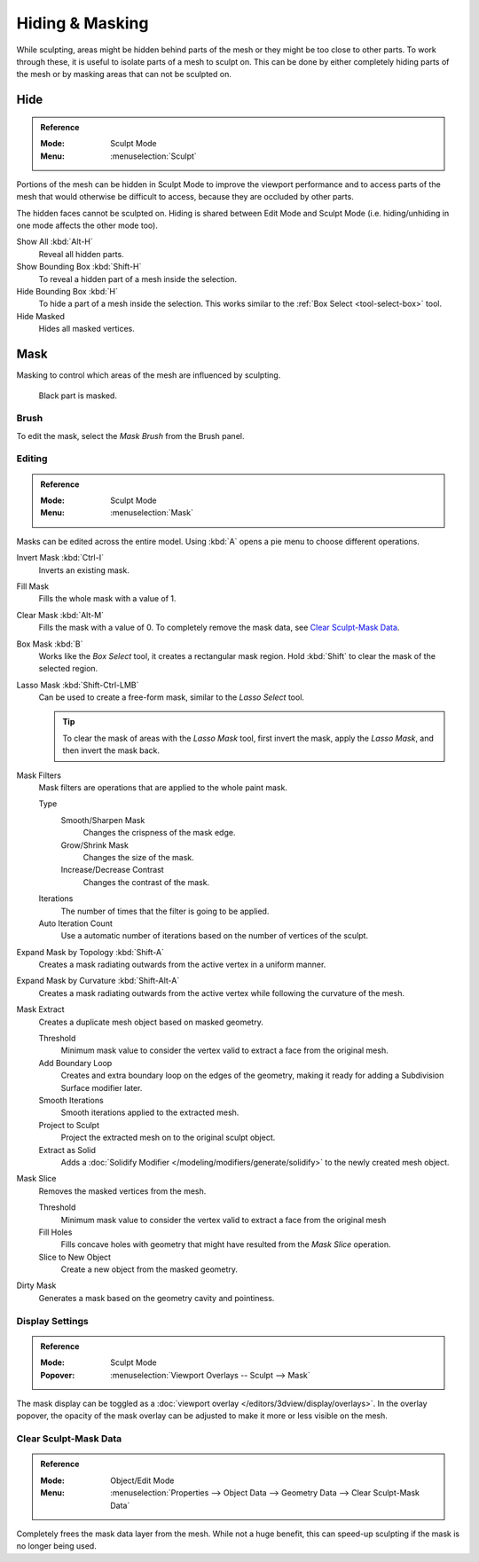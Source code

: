 
****************
Hiding & Masking
****************

While sculpting, areas might be hidden behind parts of the mesh or they might be too close to other parts.
To work through these, it is useful to isolate parts of a mesh to sculpt on.
This can be done by either completely hiding parts of the mesh
or by masking areas that can not be sculpted on.


Hide
====

.. admonition:: Reference
   :class: refbox

   :Mode:      Sculpt Mode
   :Menu:      :menuselection:`Sculpt`

Portions of the mesh can be hidden in Sculpt Mode to improve the viewport performance and
to access parts of the mesh that would otherwise be difficult to access,
because they are occluded by other parts.

The hidden faces cannot be sculpted on.
Hiding is shared between Edit Mode and Sculpt Mode
(i.e. hiding/unhiding in one mode affects the other mode too).

Show All :kbd:`Alt-H`
   Reveal all hidden parts.
Show Bounding Box :kbd:`Shift-H`
   To reveal a hidden part of a mesh inside the selection.
Hide Bounding Box :kbd:`H`
   To hide a part of a mesh inside the selection.
   This works similar to the :ref:`Box Select <tool-select-box>` tool.
Hide Masked
   Hides all masked vertices.


.. _sculpt-mask-menu:
.. _bpy.ops.paint.mask:

Mask
====

Masking to control which areas of the mesh are influenced by sculpting.

.. figure:: /images/sculpt-paint_sculpting_hide-mask_example.jpg

   Black part is masked.


Brush
-----

To edit the mask, select the *Mask Brush* from the Brush panel.


.. _bpy.ops.paint.mask_flood_fill:
.. _bpy.ops.paint.mask_lasso_gesture:
.. _bpy.ops.sculpt.mask_filter:
.. _bpy.ops.sculpt.mask_expand:
.. _bpy.ops.mesh.paint_mask_slice:
.. _bpy.ops.sculpt.dirty_mask:

Editing
-------

.. admonition:: Reference
   :class: refbox

   :Mode:      Sculpt Mode
   :Menu:      :menuselection:`Mask`

Masks can be edited across the entire model.
Using :kbd:`A` opens a pie menu to choose different operations.

Invert Mask :kbd:`Ctrl-I`
   Inverts an existing mask.
Fill Mask
   Fills the whole mask with a value of 1.
Clear Mask :kbd:`Alt-M`
   Fills the mask with a value of 0. To completely remove the mask data, see `Clear Sculpt-Mask Data`_.
Box Mask :kbd:`B`
   Works like the *Box Select* tool, it creates a rectangular mask region.
   Hold :kbd:`Shift` to clear the mask of the selected region.
Lasso Mask :kbd:`Shift-Ctrl-LMB`
   Can be used to create a free-form mask, similar to the *Lasso Select* tool.

   .. tip::

      To clear the mask of areas with the *Lasso Mask* tool, first invert the mask,
      apply the *Lasso Mask*, and then invert the mask back.

Mask Filters
   Mask filters are operations that are applied to the whole paint mask.

   Type
      Smooth/Sharpen Mask
         Changes the crispness of the mask edge.
      Grow/Shrink Mask
         Changes the size of the mask.
      Increase/Decrease Contrast
         Changes the contrast of the mask.
   Iterations
      The number of times that the filter is going to be applied.
   Auto Iteration Count
      Use a automatic number of iterations based on the number of vertices of the sculpt.

Expand Mask by Topology :kbd:`Shift-A`
   Creates a mask radiating outwards from the active vertex in a uniform manner.

Expand Mask by Curvature :kbd:`Shift-Alt-A`
   Creates a mask radiating outwards from the active vertex while following the curvature of the mesh.

Mask Extract
   Creates a duplicate mesh object based on masked geometry.

   Threshold
      Minimum mask value to consider the vertex valid to extract a face from the original mesh.
   Add Boundary Loop
      Creates and extra boundary loop on the edges of the geometry,
      making it ready for adding a Subdivision Surface modifier later.
   Smooth Iterations
      Smooth iterations applied to the extracted mesh.
   Project to Sculpt
      Project the extracted mesh on to the original sculpt object.
   Extract as Solid
      Adds a :doc:`Solidify Modifier </modeling/modifiers/generate/solidify>` to the newly created mesh object.

Mask Slice
   Removes the masked vertices from the mesh.

   Threshold
      Minimum mask value to consider the vertex valid to extract a face from the original mesh
   Fill Holes
      Fills concave holes with geometry that might have resulted from the *Mask Slice* operation.
   Slice to New Object
      Create a new object from the masked geometry.

Dirty Mask
   Generates a mask based on the geometry cavity and pointiness.


.. _bpy.types.Sculpt.show_mask:
.. _bpy.types.View3DOverlay.sculpt_mode_mask_opacity:

Display Settings
----------------

.. admonition:: Reference
   :class: refbox

   :Mode:      Sculpt Mode
   :Popover:   :menuselection:`Viewport Overlays -- Sculpt --> Mask`

The mask display can be toggled as a :doc:`viewport overlay </editors/3dview/display/overlays>`.
In the overlay popover, the opacity of the mask overlay can be adjusted to make it more or less visible on the mesh.


.. _bpy.ops.mesh.customdata_mask_clear:
.. _sculpt_mask_clear-data:

Clear Sculpt-Mask Data
----------------------

.. admonition:: Reference
   :class: refbox

   :Mode:      Object/Edit Mode
   :Menu:      :menuselection:`Properties --> Object Data --> Geometry Data --> Clear Sculpt-Mask Data`

Completely frees the mask data layer from the mesh. While not a huge benefit,
this can speed-up sculpting if the mask is no longer being used.
